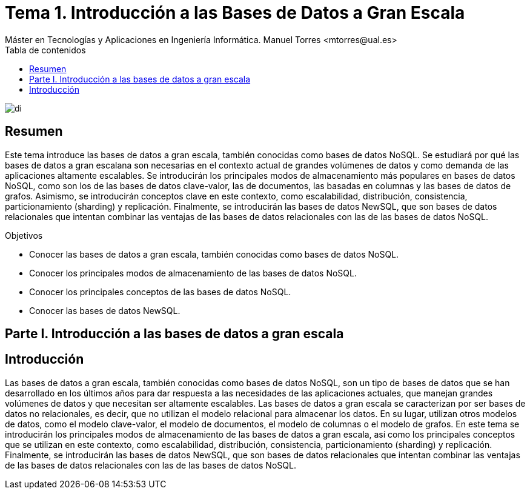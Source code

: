 ////
NO CAMBIAR!!
Codificación, idioma, tabla de contenidos, tipo de documento
////
:encoding: utf-8
:lang: es
:toc: right
:toc-title: Tabla de contenidos
:doctype: book
:linkattrs:

////
Nombre y título del trabajo
////
# Tema 1. Introducción a las Bases de Datos a Gran Escala
Máster en Tecnologías y Aplicaciones en Ingeniería Informática. Manuel Torres <mtorres@ual.es>


image::../../images/di.png[]

// NO CAMBIAR!! (Entrar en modo no numerado de apartados)
:numbered!: 


[abstract]
== Resumen
////
COLOCA A CONTINUACION EL RESUMEN
////
Este tema introduce las bases de datos a gran escala, también conocidas como bases de datos NoSQL. Se estudiará por qué las bases de datos a gran escalana son necesarias en el contexto actual de grandes volúmenes de datos y como demanda de las aplicaciones altamente escalables. Se introducirán los principales modos de almacenamiento más populares en bases de datos NoSQL, como son los de las bases de datos clave-valor, las de documentos, las basadas en columnas y las bases de datos de grafos. Asimismo, se introducirán conceptos clave en este contexto, como escalabilidad, distribución, consistencia, particionamiento (sharding) y replicación. Finalmente, se introducirán las bases de datos NewSQL, que son bases de datos relacionales que intentan combinar las ventajas de las bases de datos relacionales con las de las bases de datos NoSQL.

////
COLOCA A CONTINUACION LOS OBJETIVOS
////
.Objetivos
* Conocer las bases de datos a gran escala, también conocidas como bases de datos NoSQL.
* Conocer los principales modos de almacenamiento de las bases de datos NoSQL.
* Conocer los principales conceptos de las bases de datos NoSQL.
* Conocer las bases de datos NewSQL.

// Entrar en modo numerado de apartados
:numbered:

[part]
= Parte I. Introducción a las bases de datos a gran escala

[partintro]
== Introducción

////
COLOCA A CONTINUACION LA INTRODUCCION
////
Las bases de datos a gran escala, también conocidas como bases de datos NoSQL, son un tipo de bases de datos que se han desarrollado en los últimos años para dar respuesta a las necesidades de las aplicaciones actuales, que manejan grandes volúmenes de datos y que necesitan ser altamente escalables. Las bases de datos a gran escala se caracterizan por ser bases de datos no relacionales, es decir, que no utilizan el modelo relacional para almacenar los datos. En su lugar, utilizan otros modelos de datos, como el modelo clave-valor, el modelo de documentos, el modelo de columnas o el modelo de grafos. En este tema se introducirán los principales modos de almacenamiento de las bases de datos a gran escala, así como los principales conceptos que se utilizan en este contexto, como escalabilidad, distribución, consistencia, particionamiento (sharding) y replicación. Finalmente, se introducirán las bases de datos NewSQL, que son bases de datos relacionales que intentan combinar las ventajas de las bases de datos relacionales con las de las bases de datos NoSQL.

